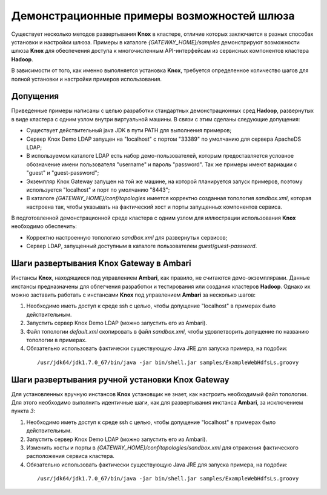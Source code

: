 Демонстрационные примеры возможностей шлюза
============================================

Существует несколько методов развертывания **Knox** в кластере, отличие которых заключается в разных способах установки и настройки шлюза. Примеры в каталоге *{GATEWAY_HOME}/samples* демонстрируют возможности шлюза **Knox** для обеспечения доступа к многочисленным API-интерфейсам из сервисных компонентов кластера **Hadoop**.

В зависимости от того, как именно выполняется установка **Knox**, требуется определенное количество шагов для полной установки и настройки примеров использования. 


Допущения 
--------------

Приведенные примеры написаны с целью разработки стандартных демонстрационных сред **Hadoop**, развернутых в виде кластера с одним узлом внутри виртуальной машины. В связи с этим сделаны следующие допущения:

+ Существует действительный java JDK в пути PATH для выполнения примеров;
+ Сервер Knox Demo LDAP запущен на "localhost" с портом "33389" по умолчанию для сервера ApacheDS LDAP;
+ В используемом каталоге LDAP есть набор демо-пользователей, которым предоставляется условное обозначение имени пользователя "username" и пароль "password". Так же примеры имеют вариации с "guest" и "guest-password";
+ Экземпляр Knox Gateway запущен на той же машине, на которой планируется запуск примеров, поэтому используется "localhost" и порт по умолчанию "8443";
+ В каталоге *{GATEWAY_HOME}/conf/topologies* имеется корректно созданная топология *sandbox.xml*, которая настроена так, чтобы указывать на фактический хост и порты запущенных компонентов сервиса.

В подготовленной демонстрационной среде кластера с одним узлом для иллюстрации использования **Knox** необходимо обеспечить:

+ Корректно настроенную топологию *sandbox.xml* для развернутых сервисов;
+ Сервер LDAP, запущенный доступным в каталоге пользователем *guest*/*guest-password*.


Шаги развертывания Knox Gateway в Ambari
--------------------------------------------

Инстансы **Knox**, находящиеся под управлением **Ambari**, как правило, не считаются демо-экземплярами. Данные инстансы предназначены для облегчения разработки и тестирования или создания кластеров **Hadoop**. Однако их можно заставить работать с инстансами **Knox** под управлением **Ambari** за несколько шагов:

1. Необходимо иметь доступ к среде ssh с целью, чтобы допущение "localhost" в примерах было действительным.
2. Запустить сервер Knox Demo LDAP (можно запустить его из Ambari).
3. Файл топологии *default.xml* скопировать в файл *sandbox.xml*, чтобы удовлетворить допущение по названию топологии в примерах.
4. Обязательно использовать фактически существующую Java JRE для запуска примера, на подобии:

  ::
  
   /usr/jdk64/jdk1.7.0_67/bin/java -jar bin/shell.jar samples/ExampleWebHdfsLs.groovy


Шаги развертывания ручной установки Knox Gateway
----------------------------------------------------

Для установленных вручную инстансов **Knox** установщик не знает, как настроить необходимый файл топологии. Для этого необходимо выполнить идентичные шаги, как для развертывания инстанса **Ambari**, за исключением пункта *3*:

1. Необходимо иметь доступ к среде ssh с целью, чтобы допущение "localhost" в примерах было действительным.
2. Запустить сервер Knox Demo LDAP (можно запустить его из Ambari).
3. Изменить хосты и порты в *{GATEWAY_HOME}/conf/topologies/sandbox.xml* для отражения фактического расположения сервиса кластера.
4. Обязательно использовать фактически существующую Java JRE для запуска примера, на подобии:

  ::
  
   /usr/jdk64/jdk1.7.0_67/bin/java -jar bin/shell.jar samples/ExampleWebHdfsLs.groovy


